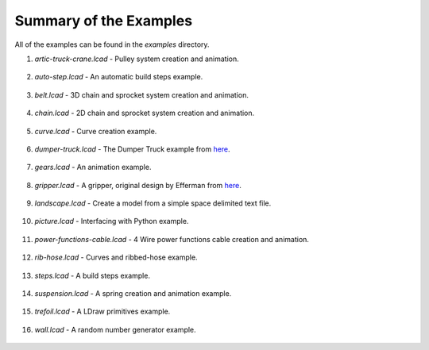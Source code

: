 Summary of the Examples
=======================

All of the examples can be found in the *examples* directory.

1. *artic-truck-crane.lcad* - Pulley system creation and animation.

.. figure:: crane.png
   :scale: 50%

2. *auto-step.lcad* - An automatic build steps example.

.. figure:: auto-step.png
   :scale: 50%

3. *belt.lcad* - 3D chain and sprocket system creation and animation.

.. figure:: belt.png
   :scale: 50%

4. *chain.lcad* - 2D chain and sprocket system creation and animation.

.. figure:: chain.png
   :scale: 50%

5. *curve.lcad* - Curve creation example.

.. figure:: curve.png
   :scale: 50%

6. *dumper-truck.lcad* - The Dumper Truck example from `here <http://www.holly-wood.it/mlcad/basic1-en.html>`_.

.. figure:: dumper-truck5.png
   :scale: 50%

7. *gears.lcad* - An animation example.

.. figure:: gears_00001.png
   :scale: 50%

8. *gripper.lcad* - A gripper, original design by Efferman from `here <http://www.brickshelf.com/cgi-bin/gallery.cgi?i=5724663>`_.

.. figure:: gripper.png
   :scale: 50%

9. *landscape.lcad* - Create a model from a simple space delimited text file.

.. figure:: landscape.png
   :scale: 50%
	   
10. *picture.lcad* - Interfacing with Python example.

.. figure:: picture.png
   :scale: 50%

11. *power-functions-cable.lcad* - 4 Wire power functions cable creation and animation.

.. figure:: power-functions-cable.png
   :scale: 50%
	   
12. *rib-hose.lcad* - Curves and ribbed-hose example.

.. figure:: rib-hose.png
   :scale: 50%

13. *steps.lcad* - A build steps example.

.. figure:: step20.png
   :scale: 50%

14. *suspension.lcad* - A spring creation and animation example.

.. figure:: suspension.png
   :scale: 50%

15. *trefoil.lcad* - A LDraw primitives example.

.. figure:: trefoil.png
   :scale: 50%

16. *wall.lcad* - A random number generator example.

.. figure:: wall.png
   :scale: 50%

